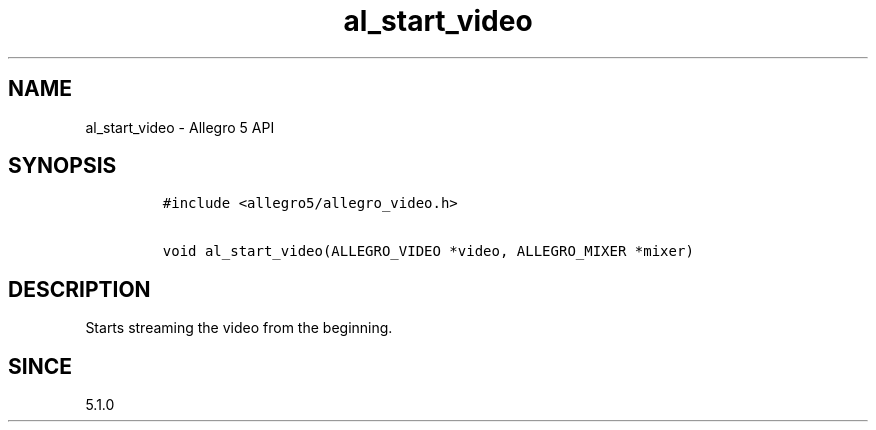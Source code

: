 .\" Automatically generated by Pandoc 2.11.4
.\"
.TH "al_start_video" "3" "" "Allegro reference manual" ""
.hy
.SH NAME
.PP
al_start_video - Allegro 5 API
.SH SYNOPSIS
.IP
.nf
\f[C]
#include <allegro5/allegro_video.h>

void al_start_video(ALLEGRO_VIDEO *video, ALLEGRO_MIXER *mixer)
\f[R]
.fi
.SH DESCRIPTION
.PP
Starts streaming the video from the beginning.
.SH SINCE
.PP
5.1.0

